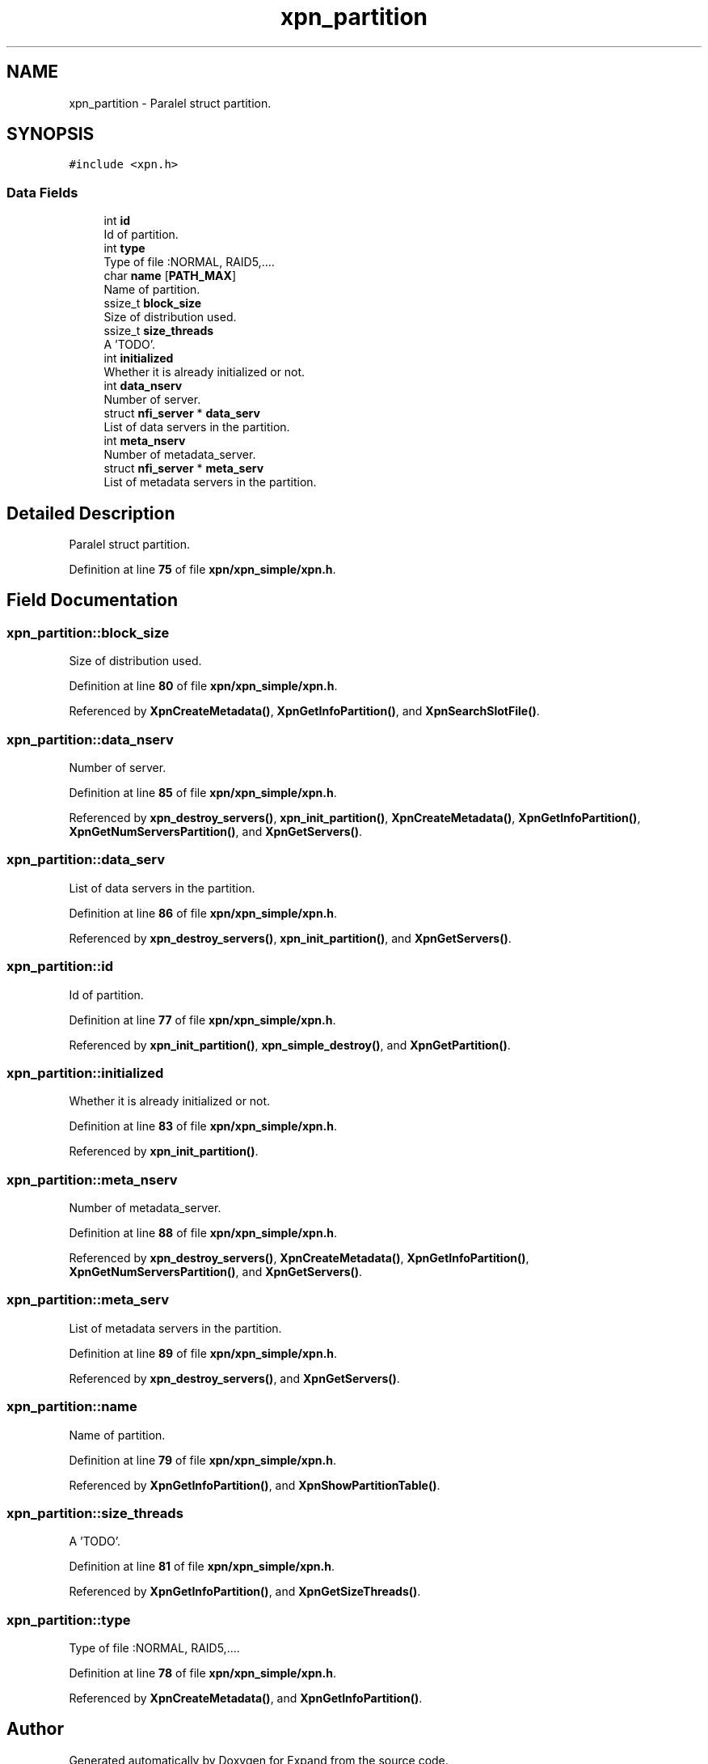 .TH "xpn_partition" 3 "Wed May 24 2023" "Version Expand version 1.0r5" "Expand" \" -*- nroff -*-
.ad l
.nh
.SH NAME
xpn_partition \- Paralel struct partition\&.  

.SH SYNOPSIS
.br
.PP
.PP
\fC#include <xpn\&.h>\fP
.SS "Data Fields"

.in +1c
.ti -1c
.RI "int \fBid\fP"
.br
.RI "Id of partition\&. "
.ti -1c
.RI "int \fBtype\fP"
.br
.RI "Type of file :NORMAL, RAID5,\&.\&.\&.\&. "
.ti -1c
.RI "char \fBname\fP [\fBPATH_MAX\fP]"
.br
.RI "Name of partition\&. "
.ti -1c
.RI "ssize_t \fBblock_size\fP"
.br
.RI "Size of distribution used\&. "
.ti -1c
.RI "ssize_t \fBsize_threads\fP"
.br
.RI "A 'TODO'\&. "
.ti -1c
.RI "int \fBinitialized\fP"
.br
.RI "Whether it is already initialized or not\&. "
.ti -1c
.RI "int \fBdata_nserv\fP"
.br
.RI "Number of server\&. "
.ti -1c
.RI "struct \fBnfi_server\fP * \fBdata_serv\fP"
.br
.RI "List of data servers in the partition\&. "
.ti -1c
.RI "int \fBmeta_nserv\fP"
.br
.RI "Number of metadata_server\&. "
.ti -1c
.RI "struct \fBnfi_server\fP * \fBmeta_serv\fP"
.br
.RI "List of metadata servers in the partition\&. "
.in -1c
.SH "Detailed Description"
.PP 
Paralel struct partition\&. 
.PP
Definition at line \fB75\fP of file \fBxpn/xpn_simple/xpn\&.h\fP\&.
.SH "Field Documentation"
.PP 
.SS "xpn_partition::block_size"

.PP
Size of distribution used\&. 
.PP
Definition at line \fB80\fP of file \fBxpn/xpn_simple/xpn\&.h\fP\&.
.PP
Referenced by \fBXpnCreateMetadata()\fP, \fBXpnGetInfoPartition()\fP, and \fBXpnSearchSlotFile()\fP\&.
.SS "xpn_partition::data_nserv"

.PP
Number of server\&. 
.PP
Definition at line \fB85\fP of file \fBxpn/xpn_simple/xpn\&.h\fP\&.
.PP
Referenced by \fBxpn_destroy_servers()\fP, \fBxpn_init_partition()\fP, \fBXpnCreateMetadata()\fP, \fBXpnGetInfoPartition()\fP, \fBXpnGetNumServersPartition()\fP, and \fBXpnGetServers()\fP\&.
.SS "xpn_partition::data_serv"

.PP
List of data servers in the partition\&. 
.PP
Definition at line \fB86\fP of file \fBxpn/xpn_simple/xpn\&.h\fP\&.
.PP
Referenced by \fBxpn_destroy_servers()\fP, \fBxpn_init_partition()\fP, and \fBXpnGetServers()\fP\&.
.SS "xpn_partition::id"

.PP
Id of partition\&. 
.PP
Definition at line \fB77\fP of file \fBxpn/xpn_simple/xpn\&.h\fP\&.
.PP
Referenced by \fBxpn_init_partition()\fP, \fBxpn_simple_destroy()\fP, and \fBXpnGetPartition()\fP\&.
.SS "xpn_partition::initialized"

.PP
Whether it is already initialized or not\&. 
.PP
Definition at line \fB83\fP of file \fBxpn/xpn_simple/xpn\&.h\fP\&.
.PP
Referenced by \fBxpn_init_partition()\fP\&.
.SS "xpn_partition::meta_nserv"

.PP
Number of metadata_server\&. 
.PP
Definition at line \fB88\fP of file \fBxpn/xpn_simple/xpn\&.h\fP\&.
.PP
Referenced by \fBxpn_destroy_servers()\fP, \fBXpnCreateMetadata()\fP, \fBXpnGetInfoPartition()\fP, \fBXpnGetNumServersPartition()\fP, and \fBXpnGetServers()\fP\&.
.SS "xpn_partition::meta_serv"

.PP
List of metadata servers in the partition\&. 
.PP
Definition at line \fB89\fP of file \fBxpn/xpn_simple/xpn\&.h\fP\&.
.PP
Referenced by \fBxpn_destroy_servers()\fP, and \fBXpnGetServers()\fP\&.
.SS "xpn_partition::name"

.PP
Name of partition\&. 
.PP
Definition at line \fB79\fP of file \fBxpn/xpn_simple/xpn\&.h\fP\&.
.PP
Referenced by \fBXpnGetInfoPartition()\fP, and \fBXpnShowPartitionTable()\fP\&.
.SS "xpn_partition::size_threads"

.PP
A 'TODO'\&. 
.PP
Definition at line \fB81\fP of file \fBxpn/xpn_simple/xpn\&.h\fP\&.
.PP
Referenced by \fBXpnGetInfoPartition()\fP, and \fBXpnGetSizeThreads()\fP\&.
.SS "xpn_partition::type"

.PP
Type of file :NORMAL, RAID5,\&.\&.\&.\&. 
.PP
Definition at line \fB78\fP of file \fBxpn/xpn_simple/xpn\&.h\fP\&.
.PP
Referenced by \fBXpnCreateMetadata()\fP, and \fBXpnGetInfoPartition()\fP\&.

.SH "Author"
.PP 
Generated automatically by Doxygen for Expand from the source code\&.
